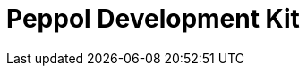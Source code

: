 
:lang: en

:doctitle: Peppol Development Kit
:version: 1.0.1
:doctype: book
:docdate: 2024-10-29
:description: Peppol Development Kit User Guide.
:icons: font
:stem:
:toc: left
:hugo-weight: 1
:toclevels: 3
:source-highlighter: coderay
:source-language: xml
:sectanchors:
:sectnums:
:doctype: book